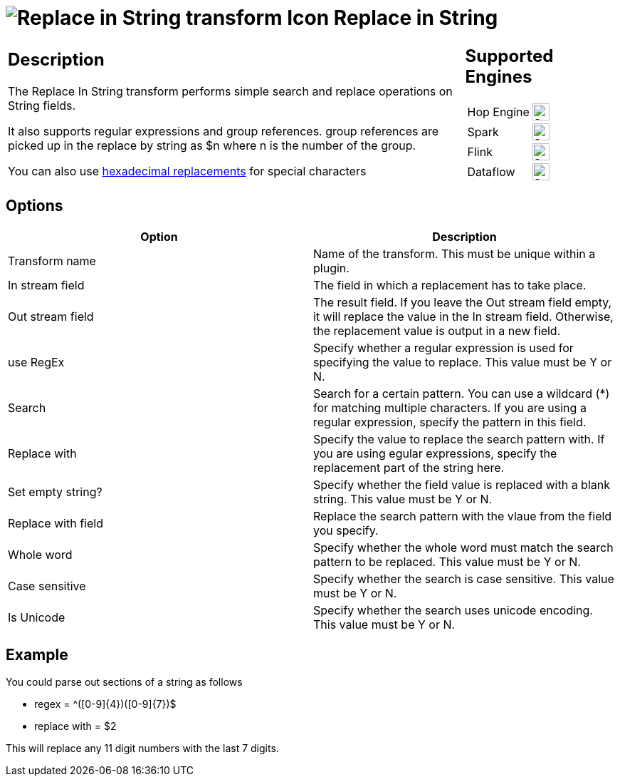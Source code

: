 ////
Licensed to the Apache Software Foundation (ASF) under one
or more contributor license agreements.  See the NOTICE file
distributed with this work for additional information
regarding copyright ownership.  The ASF licenses this file
to you under the Apache License, Version 2.0 (the
"License"); you may not use this file except in compliance
with the License.  You may obtain a copy of the License at
  http://www.apache.org/licenses/LICENSE-2.0
Unless required by applicable law or agreed to in writing,
software distributed under the License is distributed on an
"AS IS" BASIS, WITHOUT WARRANTIES OR CONDITIONS OF ANY
KIND, either express or implied.  See the License for the
specific language governing permissions and limitations
under the License.
////
:documentationPath: /pipeline/transforms/
:language: en_US
:description: The Replace In String transform performs simple search and replace operations on String fields.

:openvar: {
:closevar: }

= image:transforms/icons/replaceinstring.svg[Replace in String transform Icon, role="image-doc-icon"] Replace in String

[%noheader,cols="3a,1a", role="table-no-borders" ]
|===
|
== Description

The Replace In String transform performs simple search and replace operations on String fields.

It also supports regular expressions and group references. group references are picked up in the replace by string as $n where n is the number of the group.

You can also use xref::variables.adoc#_hexadecimal_values[hexadecimal replacements] for special characters

|
== Supported Engines
[%noheader,cols="2,1a",frame=none, role="table-supported-engines"]
!===
!Hop Engine! image:check_mark.svg[Supported, 24]
!Spark! image:check_mark.svg[Supported, 24]
!Flink! image:check_mark.svg[Supported, 24]
!Dataflow! image:check_mark.svg[Supported, 24]
!===
|===

== Options

[options="header"]
|===
|Option|Description
|Transform name|Name of the transform. This must be unique within a plugin.
|In stream field|The field in which a replacement has to take place.
|Out stream field|The result field. If you leave the Out stream field empty, it will replace the value in the In stream field. Otherwise, the replacement value is output in a new field.
|use RegEx|Specify whether a regular expression is used for specifying the value to replace. This value must be Y or N.
|Search|Search for a certain pattern. You can use a wildcard (*) for matching multiple characters. If you are using a regular expression, specify the pattern in this field.
|Replace with|Specify the value to replace the search pattern with. If you are using egular expressions, specify the replacement part of the string here.
|Set empty string?|Specify whether the field value is replaced with a blank string. This value must be Y or N.
|Replace with field|Replace the search pattern with the vlaue from the field you specify.
|Whole word|Specify whether the whole word must match the search pattern to be replaced. This value must be Y or N.
|Case sensitive|Specify whether the search is case sensitive. This value must be Y or N.
|Is Unicode|Specify whether the search uses unicode encoding. This value must be Y or N.
|===

== Example

You could parse out sections of a string as follows

* regex = ^([0-9]{openvar}4{closevar})([0-9]{openvar}7{closevar})$
* replace with = $2

This will replace any 11 digit numbers with the last 7 digits.
